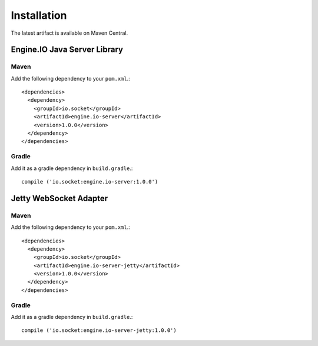 ============
Installation
============

The latest artifact is available on Maven Central.

Engine.IO Java Server Library
=============================

Maven
-----

Add the following dependency to your ``pom.xml``.::

    <dependencies>
      <dependency>
        <groupId>io.socket</groupId>
        <artifactId>engine.io-server</artifactId>
        <version>1.0.0</version>
      </dependency>
    </dependencies>

Gradle
------

Add it as a gradle dependency in ``build.gradle``.::

    compile ('io.socket:engine.io-server:1.0.0')

.. _install-jetty-ws-adapter:

Jetty WebSocket Adapter
=======================

Maven
-----

Add the following dependency to your ``pom.xml``.::

    <dependencies>
      <dependency>
        <groupId>io.socket</groupId>
        <artifactId>engine.io-server-jetty</artifactId>
        <version>1.0.0</version>
      </dependency>
    </dependencies>

Gradle
------

Add it as a gradle dependency in ``build.gradle``.::

    compile ('io.socket:engine.io-server-jetty:1.0.0')
